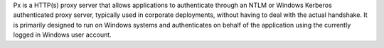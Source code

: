 Px is a HTTP(s) proxy server that allows applications to authenticate through an NTLM or Windows Kerberos authenticated proxy server, typically used in corporate deployments, without having to deal with the actual handshake. It is primarily designed to run on Windows systems and authenticates on behalf of the application using the currently logged in Windows user account.



